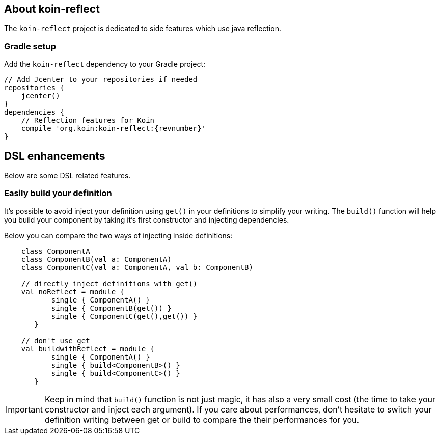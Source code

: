 == About koin-reflect

The `koin-reflect` project is dedicated to side features which use java reflection.

=== Gradle setup

Add the `koin-reflect` dependency to your Gradle project:

[source,gradle,subs="attributes"]
----
// Add Jcenter to your repositories if needed
repositories {
    jcenter()
}
dependencies {
    // Reflection features for Koin
    compile 'org.koin:koin-reflect:{revnumber}'
}
----

== DSL enhancements

Below are some DSL related features.

=== Easily build your definition

It's possible to avoid inject your definition using `get()` in your definitions to simplify your writing. The `build()` function
will help you build your component by taking it's first constructor and injecting dependencies.

Below you can compare the two ways of injecting inside definitions:

[source,kotlin]
----
    class ComponentA
    class ComponentB(val a: ComponentA)
    class ComponentC(val a: ComponentA, val b: ComponentB)

    // directly inject definitions with get()
    val noReflect = module {
           single { ComponentA() }
           single { ComponentB(get()) }
           single { ComponentC(get(),get()) }
       }

    // don't use get
    val buildwithReflect = module {
           single { ComponentA() }
           single { build<ComponentB>() }
           single { build<ComponentC>() }
       }
----

[IMPORTANT]
====
Keep in mind that `build()` function is not just magic, it has also a very small cost (the time to take your constructor and inject each argument). If you care about performances,
don't hesitate to switch your definition writing between get or build to compare the their performances for you.
====








